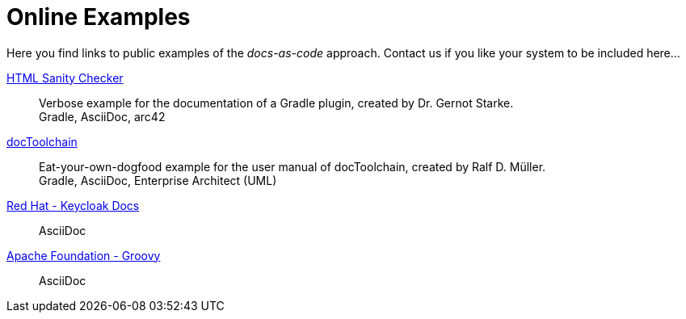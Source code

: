 = Online Examples
:page-layout: single
:page-permalink: /examples
:page-header: { overlay_image: /images/splash/example-435076-unsplash.jpg, caption: "[Blake Connally](https://unsplash.com/photos/IKUYGCFmfw4)" }
:page-sidebar: { nav: examples}
:page-excerpt: "Seeing is believing."


Here you find links to public examples of the _docs-as-code_ approach.
Contact us if you like your system to be
included here...

http://aim42.github.io/htmlSanityCheck/hsc_arc42.html[HTML Sanity Checker]::
Verbose example for the documentation of a Gradle plugin, created by Dr. Gernot Starke. +
[small]#Gradle, AsciiDoc, arc42#

https://doctoolchain.github.io/docToolchain/[docToolchain]::
Eat-your-own-dogfood example for the user manual of docToolchain, created by Ralf D. Müller. +
[small]#Gradle, AsciiDoc, Enterprise Architect (UML)#

https://www.keycloak.org/docs/latest/server_installation/index.html[Red Hat - Keycloak Docs]::
[small]#AsciiDoc#

http://docs.groovy-lang.org/next/html/documentation/[Apache Foundation - Groovy]::
[small]#AsciiDoc#

